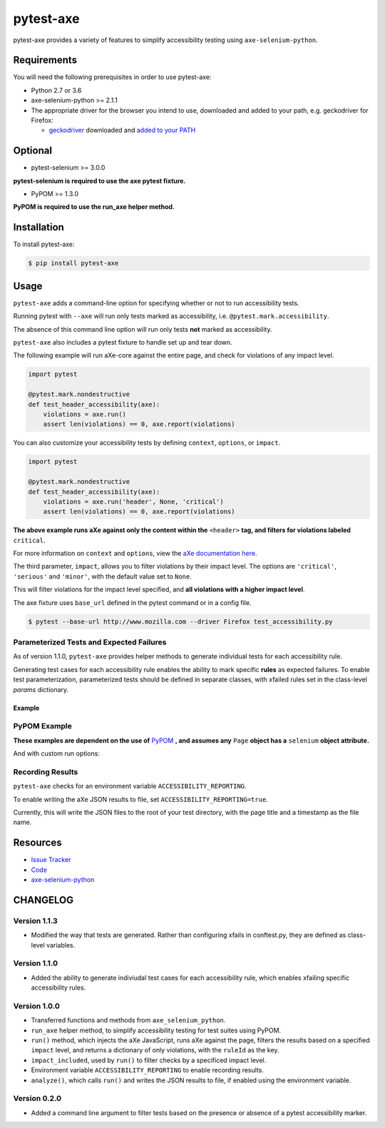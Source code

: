 pytest-axe
==========

pytest-axe provides a variety of features to simplify accessibility testing using ``axe-selenium-python``.

.. image:: https://img.shields.io/badge/license-MPL%202.0-blue.svg
   :target: https://github.com/mozilla-services/pytest-axe/blob/master/LICENSE.txt
   :alt: License
.. image:: https://img.shields.io/pypi/v/pytest-axe.svg
   :target: https://pypi.org/project/pytest-axe/
   :alt: PyPI
.. image:: https://img.shields.io/pypi/wheel/pytest-axe.svg
   :target: https://pypi.org/project/pytest-axe/
   :alt: wheel
.. image:: https://img.shields.io/github/issues-raw/mozilla-services/pytest-axe.svg
   :target: https://github.com/mozilla-services/pytest-axe/issues
   :alt: Issues
.. image:: https://travis-ci.org/mozilla-services/pytest-axe.svg
   :target: https://travis-ci.org/mozilla-services/pytest-axe
   :alt: Travis
.. image:: https://api.dependabot.com/badges/status?host=github&repo=mozilla-services/axe-selenium-python
   :target: https://dependabot.com
   :alt: Dependabot

Requirements
------------

You will need the following prerequisites in order to use pytest-axe:

- Python 2.7 or 3.6
- axe-selenium-python >= 2.1.1
- The appropriate driver for the browser you intend to use, downloaded and added to your path, e.g. geckodriver for Firefox:

  - `geckodriver <https://github.com/mozilla/geckodriver/releases>`_ downloaded and `added to your PATH <https://stackoverflow.com/questions/40208051/selenium-using-python-geckodriver-executable-needs-to-be-in-path#answer-40208762>`_

Optional
--------

- pytest-selenium >= 3.0.0

**pytest-selenium is required to use the axe pytest fixture.**

- PyPOM >= 1.3.0

**PyPOM is required to use the run_axe helper method.**

Installation
------------

To install pytest-axe:

.. code-block:: bash

  $ pip install pytest-axe

Usage
------

``pytest-axe`` adds a command-line option for specifying whether or not to run accessibility tests.

Running pytest with ``--axe`` will run only tests marked as accessibility, i.e. ``@pytest.mark.accessibility``.

The absence of this command line option will run only tests **not** marked as accessibility.

``pytest-axe`` also includes a pytest fixture to handle set up and tear down.

The following example will run aXe-core against the entire page, and check for violations of any impact level.

.. code-block:: python

    import pytest

    @pytest.mark.nondestructive
    def test_header_accessibility(axe):
        violations = axe.run()
        assert len(violations) == 0, axe.report(violations)

You can also customize your accessibility tests by defining ``context``, ``options``, or ``impact``.

.. code-block:: python

    import pytest

    @pytest.mark.nondestructive
    def test_header_accessibility(axe):
        violations = axe.run('header', None, 'critical')
        assert len(violations) == 0, axe.report(violations)

**The above example runs aXe against only the content within the** ``<header>`` **tag, and filters for violations labeled** ``critical``.

For more information on ``context`` and ``options``, view the `aXe
documentation here <https://github.com/dequelabs/axe-core/blob/master/doc/API.md#parameters-axerun>`_.

The third parameter, ``impact``, allows you to filter violations by their impact
level. The options are ``'critical'``, ``'serious'`` and ``'minor'``, with the
default value set to ``None``.

This will filter violations for the impact level specified, and **all violations with a higher impact level**.

The axe fixture uses ``base_url`` defined in the pytest command or in a config file.

.. code-block:: bash

  $ pytest --base-url http://www.mozilla.com --driver Firefox test_accessibility.py

Parameterized Tests and Expected Failures
^^^^^^^^^^^^^^^^^^^^^^^^^^^^^^^^^^^^^^^^^
As of version 1.1.0, ``pytest-axe`` provides helper methods to generate individual tests for
each accessibility rule.

Generating test cases for each accessibility rule enables the ability to
mark specific **rules** as expected failures. To enable test parameterization,
parameterized tests should be defined in separate classes, with xfailed rules
set in the class-level `params` dictionary.


Example
*******

.. code-block:: python
    import pytest
    from selenium import webdriver
    from pytest_axe.pytest_axe import PytestAxe as Axe
    from pytest_axe.parametrize_tests import *

    class TestHomePageAccessibility(object):
        params = {
            # Used by pytest-axe to generate tests and configure xfails
            "color-contrast": "Reason: GitHub issue #5014 https://github.com/mozilla-services/screenshots/issues/5014",
            "html-has-lang": "Reason: GitHub issue #5015 https://github.com/mozilla-services/screenshots/issues/5015",
            "landmark-one-main": "Reason: GitHub issue #5016 https://github.com/mozilla-services/screenshots/issues/5016",
            "link-name": "Reason: GitHub issue #5017 https://github.com/mozilla-services/screenshots/issues/5017",
            "meta-viewport": "Reason: GitHub issue #5018 https://github.com/mozilla-services/screenshots/issues/5018",
            "region": "Reason: GitHub issue #5016 https://github.com/mozilla-services/screenshots/issues/5016",
        }

        @pytest.mark.accessibility
        def test_home_page_accessibility(self, rule):
            """Run accessibility audits on the home page of Screenshots."""
            driver = webdriver.Firefox()
            driver.get("https://firefox.com")
            axe = Axe(driver)
            axe.inject()

            results = axe.run_single_rule(rule)
            assert len(results) == 0, home_page.report(results)

PyPOM Example
^^^^^^^^^^^^^^^^^^^^^

**These examples are dependent on the use of** `PyPOM <https://github.com/mozilla/PyPOM>`_ **, and assumes any** ``Page`` **object has a** ``selenium`` **object attribute.**

.. code-block:: python
    from pytest_axe.pytest_axe import run_axe


    @pytest.mark.accessibility
    def test_login_page_accessibility(login_page):
      """Test login page for accessibility violations."""
      run_axe(login_page)

And with custom run options:

.. code-block:: python
    from pytest_axe.pytest_axe import run_axe


    @pytest.mark.accessibility
    def test_login_page_accessibility(login_page):
        """Test login page header for critical accessibility violations."""
        run_axe(login_page, "header", None, "critical")

Recording Results
^^^^^^^^^^^^^^^^^^^

``pytest-axe`` checks for an environment variable ``ACCESSIBILITY_REPORTING``.

To enable writing the aXe JSON results to file, set ``ACCESSIBILITY_REPORTING=true``.

Currently, this will write the JSON files to the root of your test directory, with the page title and a timestamp as the file name.


Resources
---------

- `Issue Tracker <http://github.com/mozilla-services/pytest-axe/issues>`_
- `Code <http://github.com/mozilla-services/pytest-axe/>`_
- `axe-selenium-python <https://github.com/mozilla-services/axe-selenium-python>`_

CHANGELOG
----------

Version 1.1.3
^^^^^^^^^^^^^
- Modified the way that tests are generated. Rather than configuring xfails in conftest.py, they are defined as class-level variables.

Version 1.1.0
^^^^^^^^^^^^^
- Added the ability to generate indiviudal test cases for each accessibility rule, which enables xfailing specific accessibility rules.

Version 1.0.0
^^^^^^^^^^^^^^
- Transferred functions and methods from ``axe_selenium_python``.
- ``run_axe`` helper method, to simplify accessibility testing for test suites using PyPOM.
- ``run()`` method, which injects the aXe JavaScript, runs aXe against the page, filters the results based on a specified ``impact`` level, and returns a dictionary of only violations, with the ``ruleId`` as the key.
- ``impact_included``, used by ``run()`` to filter checks by a specificed impact level.
- Environment variable ``ACCESSIBILITY_REPORTING`` to enable recording results.
- ``analyze()``, which calls ``run()`` and writes the JSON results to file, if enabled using the environment variable.

Version 0.2.0
^^^^^^^^^^^^^^
- Added a command line argument to filter tests based on the presence or absence of a pytest accessibility marker.
